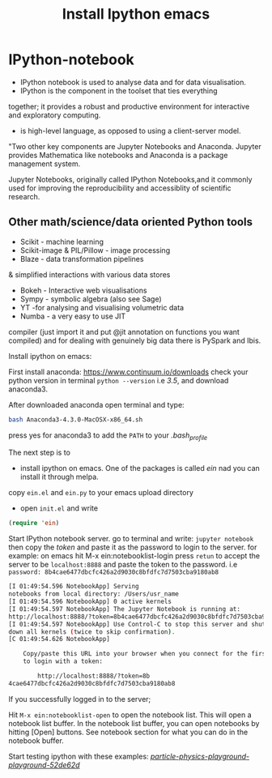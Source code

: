 #+Title:Install Ipython emacs
#+Options:num:nil toc:nil

* IPython-notebook

- IPython notebook is used to analyse data and for data visualisation.
- IPython is the component in the toolset that ties everything
together; it provides a robust and
productive environment for interactive
and exploratory computing.

- is high-level language, as opposed to using a client-server model.

"Two other key components are Jupyter Notebooks and Anaconda. Jupyter provides Mathematica like notebooks and Anaconda is a package management system.

Jupyter Notebooks, originally called
IPython Notebooks,and it commonly used for improving the reproducibility and accessiblity of scientific research.

** Other math/science/data oriented Python tools

- Scikit - machine learning
- Scikit-image & PIL/Pillow - image processing
- Blaze - data transformation pipelines
& simplified interactions with various data stores
- Bokeh - Interactive web visualisations
- Sympy - symbolic algebra (also see Sage)
- YT -for analysing and visualising volumetric data
- Numba - a very easy to use JIT
compiler (just import it and put @jit annotation on functions you want compiled) and for dealing with genuinely big data there is PySpark and Ibis.

Install ipython on emacs:

First install anaconda:
https://www.continuum.io/downloads
check your python version in terminal =python --version= i.e /3.5/, and download anaconda3.

After downloaded anaconda open terminal and type:

#+BEGIN_SRC sh
bash Anaconda3-4.3.0-MacOSX-x86_64.sh
#+END_SRC

press yes for anaconda3 to add the =PATH= to your /.bash_profile/

The next step is to
- install ipython on emacs. One of the packages is called /ein/ nad you can install it through  melpa.

copy =ein.el= and =ein.py= to your emacs upload directory

- open =init.el= and write

#+BEGIN_SRC lisp
(require 'ein)
#+END_SRC

Start IPython notebook server.
go to terminal and write: =jupyter notebook=
then copy the /token/ and paste it as the password to login to the server.
for example:
on emacs hit M-x ein:notebooklist-login
press =retun= to accept the server to be =localhost:8888=
and paste the token to the password.
i.e =password: 8b4cae6477dbcfc426a2d9030c8bfdfc7d7503cba9180ab8=

#+Begin_SRC sh
[I 01:49:54.596 NotebookApp] Serving
notebooks from local directory: /Users/usr_name
[I 01:49:54.596 NotebookApp] 0 active kernels
[I 01:49:54.597 NotebookApp] The Jupyter Notebook is running at:
http://localhost:8888/?token=8b4cae6477dbcfc426a2d9030c8bfdfc7d7503cba9180ab8
[I 01:49:54.597 NotebookApp] Use Control-C to stop this server and shut
down all kernels (twice to skip confirmation).
[C 01:49:54.626 NotebookApp]

    Copy/paste this URL into your browser when you connect for the first time,
    to login with a token:

        http://localhost:8888/?token=8b
4cae6477dbcfc426a2d9030c8bfdfc7d7503cba9180ab8
#+End_SRC
If you successfully logged in to the server;

Hit =M-x ein:notebooklist-open= to open the notebook list. This will open a notebook
list buffer.
In the notebook list buffer, you can open notebooks by hitting [Open]
buttons. See notebook section for what you can do in the notebook buffer.

Start testing ipython with these examples:
 /[[https://github.com/particle-physics-playground/playground][particle-physics-playground-playground-52de62d]]/
